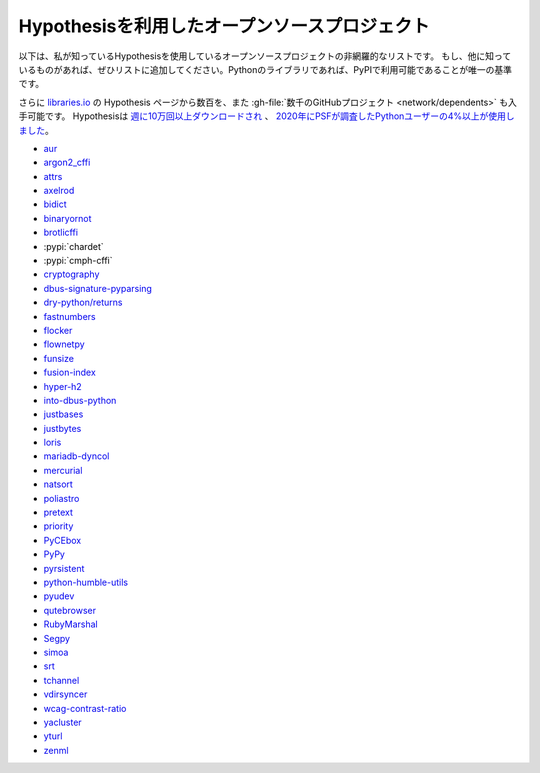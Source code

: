 ..
  =====================================
  Open source projects using Hypothesis
  =====================================

=================================================
Hypothesisを利用したオープンソースプロジェクト
=================================================

..
  The following is a non-exhaustive list of open source projects I know are
  using Hypothesis. If you're aware of any others please add them to the list!
  The only inclusion criterion right now is that if it's a Python library
  then it should be available on PyPI.

以下は、私が知っているHypothesisを使用しているオープンソースプロジェクトの非網羅的なリストです。
もし、他に知っているものがあれば、ぜひリストに追加してください。Pythonのライブラリであれば、PyPIで利用可能であることが唯一の基準です。

..
  You can find hundreds more from `the Hypothesis page at libraries.io
  <https://libraries.io/pypi/hypothesis>`_, and :gh-file:`thousands on GitHub <network/dependents>`.
  Hypothesis has `over 100,000 downloads per week <https://pypistats.org/packages/hypothesis>`__,
  and was used by `more than 4% of Python users surveyed by the PSF in 2020
  <https://www.jetbrains.com/lp/python-developers-survey-2020/>`__.

さらに `libraries.io <https://libraries.io/pypi/hypothesis>`_ の Hypothesis ページから数百を、また :gh-file:`数千のGitHubプロジェクト <network/dependents>` も入手可能です。
Hypothesisは `週に10万回以上ダウンロードされ <https://pypistats.org/packages/hypothesis>`__ 、 `2020年にPSFが調査したPythonユーザーの4%以上が使用しました <https://www.jetbrains.com/lp/python-developers-survey-2020/>`__。

* `aur <https://github.com/cdown/aur>`_
* `argon2_cffi <https://github.com/hynek/argon2-cffi>`_
* `attrs <https://github.com/python-attrs/attrs>`_
* `axelrod <https://github.com/Axelrod-Python/Axelrod>`_
* `bidict <https://github.com/jab/bidict>`_
* `binaryornot <https://github.com/audreyfeldroy/binaryornot>`_
* `brotlicffi <https://github.com/python-hyper/brotlicffi>`_
* :pypi:`chardet`
* :pypi:`cmph-cffi`
* `cryptography <https://github.com/pyca/cryptography>`_
* `dbus-signature-pyparsing <https://github.com/stratis-storage/dbus-signature-pyparsing>`_
* `dry-python/returns <https://github.com/dry-python/returns>`_
* `fastnumbers <https://github.com/SethMMorton/fastnumbers>`_
* `flocker <https://github.com/ClusterHQ/flocker>`_
* `flownetpy <https://github.com/debsankha/flownetpy>`_
* `funsize <https://github.com/mozilla-releng/funsize>`_
* `fusion-index <https://github.com/fusionapp/fusion-index>`_
* `hyper-h2 <https://github.com/python-hyper/h2>`_
* `into-dbus-python <https://github.com/stratis-storage/into-dbus-python>`_
* `justbases <https://github.com/mulkieran/justbases>`_
* `justbytes <https://github.com/mulkieran/justbytes>`_
* `loris <https://github.com/loris-imageserver/loris>`_
* `mariadb-dyncol <https://github.com/adamchainz/mariadb-dyncol>`_
* `mercurial <https://www.mercurial-scm.org/>`_
* `natsort <https://github.com/SethMMorton/natsort>`_
* `poliastro <https://github.com/poliastro/poliastro>`_
* `pretext <https://github.com/moreati/b-prefix-all-the-doctests>`_
* `priority <https://github.com/python-hyper/priority>`_
* `PyCEbox <https://github.com/AustinRochford/PyCEbox>`_
* `PyPy <https://www.pypy.org/>`_
* `pyrsistent <https://github.com/tobgu/pyrsistent>`_
* `python-humble-utils <https://github.com/webyneter/python-humble-utils>`_
* `pyudev <https://github.com/pyudev/pyudev>`_
* `qutebrowser <https://github.com/qutebrowser/qutebrowser>`_
* `RubyMarshal <https://github.com/d9pouces/RubyMarshal>`_
* `Segpy <https://github.com/sixty-north/segpy>`_
* `simoa <https://github.com/andsor/pysimoa>`_
* `srt <https://github.com/cdown/srt>`_
* `tchannel <https://github.com/uber/tchannel-python>`_
* `vdirsyncer <https://github.com/pimutils/vdirsyncer>`_
* `wcag-contrast-ratio <https://github.com/gsnedders/wcag-contrast-ratio>`_
* `yacluster <https://github.com/KrzysiekJ/yacluster>`_
* `yturl <https://github.com/cdown/yturl>`_
* `zenml <https://github.com/zenml-io/zenml>`_
